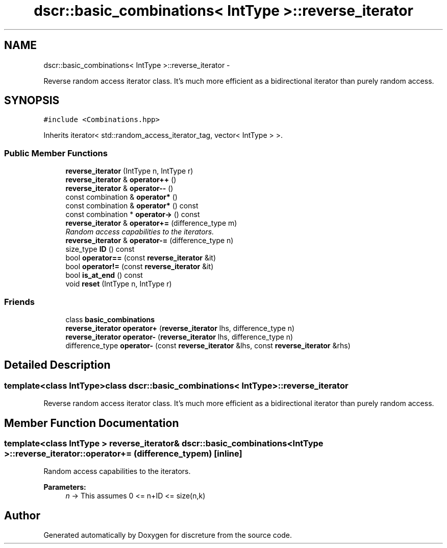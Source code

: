 .TH "dscr::basic_combinations< IntType >::reverse_iterator" 3 "Fri Feb 26 2016" "Version 1" "discreture" \" -*- nroff -*-
.ad l
.nh
.SH NAME
dscr::basic_combinations< IntType >::reverse_iterator \- 
.PP
Reverse random access iterator class\&. It's much more efficient as a bidirectional iterator than purely random access\&.  

.SH SYNOPSIS
.br
.PP
.PP
\fC#include <Combinations\&.hpp>\fP
.PP
Inherits iterator< std::random_access_iterator_tag, vector< IntType > >\&.
.SS "Public Member Functions"

.in +1c
.ti -1c
.RI "\fBreverse_iterator\fP (IntType n, IntType r)"
.br
.ti -1c
.RI "\fBreverse_iterator\fP & \fBoperator++\fP ()"
.br
.ti -1c
.RI "\fBreverse_iterator\fP & \fBoperator--\fP ()"
.br
.ti -1c
.RI "const combination & \fBoperator*\fP ()"
.br
.ti -1c
.RI "const combination & \fBoperator*\fP () const "
.br
.ti -1c
.RI "const combination * \fBoperator->\fP () const "
.br
.ti -1c
.RI "\fBreverse_iterator\fP & \fBoperator+=\fP (difference_type m)"
.br
.RI "\fIRandom access capabilities to the iterators\&. \fP"
.ti -1c
.RI "\fBreverse_iterator\fP & \fBoperator-=\fP (difference_type n)"
.br
.ti -1c
.RI "size_type \fBID\fP () const "
.br
.ti -1c
.RI "bool \fBoperator==\fP (const \fBreverse_iterator\fP &it)"
.br
.ti -1c
.RI "bool \fBoperator!=\fP (const \fBreverse_iterator\fP &it)"
.br
.ti -1c
.RI "bool \fBis_at_end\fP () const "
.br
.ti -1c
.RI "void \fBreset\fP (IntType n, IntType r)"
.br
.in -1c
.SS "Friends"

.in +1c
.ti -1c
.RI "class \fBbasic_combinations\fP"
.br
.ti -1c
.RI "\fBreverse_iterator\fP \fBoperator+\fP (\fBreverse_iterator\fP lhs, difference_type n)"
.br
.ti -1c
.RI "\fBreverse_iterator\fP \fBoperator-\fP (\fBreverse_iterator\fP lhs, difference_type n)"
.br
.ti -1c
.RI "difference_type \fBoperator-\fP (const \fBreverse_iterator\fP &lhs, const \fBreverse_iterator\fP &rhs)"
.br
.in -1c
.SH "Detailed Description"
.PP 

.SS "template<class IntType>class dscr::basic_combinations< IntType >::reverse_iterator"
Reverse random access iterator class\&. It's much more efficient as a bidirectional iterator than purely random access\&. 
.SH "Member Function Documentation"
.PP 
.SS "template<class IntType > \fBreverse_iterator\fP& \fBdscr::basic_combinations\fP< IntType >::reverse_iterator::operator+= (difference_typem)\fC [inline]\fP"

.PP
Random access capabilities to the iterators\&. 
.PP
\fBParameters:\fP
.RS 4
\fIn\fP -> This assumes 0 <= n+ID <= size(n,k) 
.RE
.PP


.SH "Author"
.PP 
Generated automatically by Doxygen for discreture from the source code\&.
